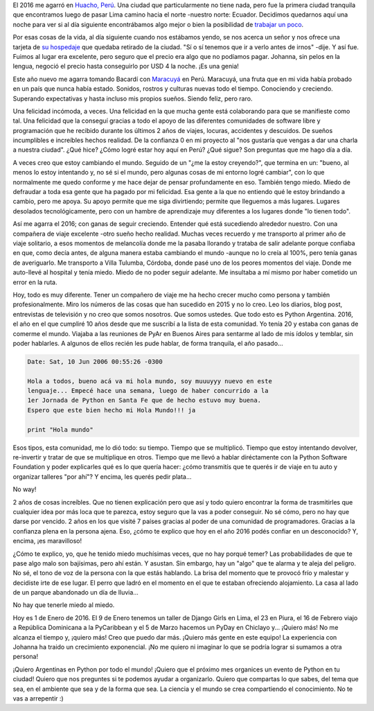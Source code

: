 .. title: Todo vuelve a empezar, un escalón arriba
.. slug: todo-vuelve-a-empezar-un-escalon-arriba
.. date: 2016-01-01 03:43:04 UTC-03:00
.. tags: viaje, 2016, año nuevo, huacho, perú, argentina en python
.. category: 
.. link: 
.. description: 
.. type: text

El 2016 me agarró en `Huacho, Perú
<https://es.wikipedia.org/wiki/Huacho>`_. Una ciudad que
particularmente no tiene nada, pero fue la primera ciudad tranquila
que encontramos luego de pasar Lima camino hacia el norte -nuestro
norte: Ecuador. Decidimos quedarnos aquí una noche para ver si al día
siguiente encontrábamos algo mejor o bien la posibilidad de `trabajar
un poco
<https://elblogdehumitos.com/posts/openstreetmap-paga-nuestro-alojamiento/>`_.

Por esas cosas de la vida, al día siguiente cuando nos estábamos
yendo, se nos acerca un señor y nos ofrece una tarjeta de `su
hospedaje <http://www.openstreetmap.org/way/387697374>`_ que quedaba
retirado de la ciudad. "Sí o sí tenemos que ir a verlo antes de irnos"
-dije. Y así fue. Fuimos al lugar era excelente, pero seguro que el
precio era algo que no podíamos pagar. Johanna, sin pelos en la
lengua, negoció el precio hasta conseguirlo por USD 4 la noche. ¡Es
una genia!

Este año nuevo me agarra tomando Bacardí con `Maracuyá
<https://es.wikipedia.org/wiki/Passiflora_edulis>`_ en Perú. Maracuyá,
una fruta que en mi vida había probado en un país que nunca había
estado. Sonidos, rostros y culturas nuevas todo el tiempo. Conociendo
y creciendo. Superando expectativas y hasta incluso mis propios
sueños. Siendo feliz, pero raro.

.. TEASER_END

Una felicidad incómoda, a veces. Una felicidad en la que mucha gente
está colaborando para que se manifieste como tal. Una felicidad que la
conseguí gracias a todo el apoyo de las diferentes comunidades de
software libre y programación que he recibido durante los últimos 2
años de viajes, locuras, accidentes y descuidos. De sueños
incumplibles e increíbles hechos realidad. De la confianza 0 en mi
proyecto al "nos gustaría que vengas a dar una charla a nuestra
ciudad". ¿Qué hice? ¿Cómo logré estar hoy aquí en Perú? ¿Qué sigue?
Son preguntas que me hago día a día.

A veces creo que estoy cambiando el mundo. Seguido de un "¿me la estoy
creyendo?", que termina en un: "bueno, al menos lo estoy intentando y,
no sé si el mundo, pero algunas cosas de mi entorno logré cambiar",
con lo que normalmente me quedo conforme y me hace dejar de pensar
profundamente en eso. También tengo miedo. Miedo de defraudar a toda
esa gente que ha pagado por mi felicidad. Esa gente a la que no
entiendo qué le estoy brindando a cambio, pero me apoya. Su apoyo
permite que me siga divirtiendo; permite que lleguemos a más
lugares. Lugares desolados tecnológicamente, pero con un hambre de
aprendizaje muy diferentes a los lugares donde "lo tienen todo".

Así me agarra el 2016; con ganas de seguir creciendo. Entender qué
está sucediendo alrededor nuestro. Con una compañera de viaje
excelente -otro sueño hecho realidad. Muchas veces recuerdo y me
transporto al primer año de viaje solitario, a esos momentos de
melancolía donde me la pasaba llorando y trataba de salir adelante
porque confiaba en que, como decía antes, de alguna manera estaba
cambiando el mundo -aunque no lo creía al 100%, pero tenía ganas de
averiguarlo. Me transporto a Villa Tulumba, Córdoba, donde pasé uno de
los peores momentos del viaje. Donde me auto-llevé al hospital y tenía
miedo. Miedo de no poder seguir adelante. Me insultaba a mí mismo por
haber cometido un error en la ruta.

Hoy, todo es muy diferente. Tener un compañero de viaje me ha hecho
crecer mucho como persona y también profesionalmente. Miro los números
de las cosas que han sucedido en 2015 y no lo creo. Leo los diarios,
blog post, entrevistas de televisión y no creo que somos nosotros. Que
somos ustedes. Que todo esto es Python Argentina. 2016, el año en el
que cumpliré 10 años desde que me suscribí a la lista de esta
comunidad. Yo tenía 20 y estaba con ganas de comerme el mundo. Viajaba
a las reuniones de PyAr en Buenos Aires para sentarme al lado de mis
ídolos y temblar, sin poder hablarles. A algunos de ellos recién les
pude hablar, de forma tranquila, el año pasado...

.. code::

   Date: Sat, 10 Jun 2006 00:55:26 -0300

   Hola a todos, bueno acá va mi hola mundo, soy muuuyyy nuevo en este
   lenguaje... Empecé hace una semana, luego de haber concurrido a la
   1er Jornada de Python en Santa Fe que de hecho estuvo muy buena.
   Espero que este bien hecho mi Hola Mundo!!! ja

   print "Hola mundo"

Esos tipos, esta comunidad, me lo dió todo: su tiempo. Tiempo que se
multiplicó. Tiempo que estoy intentando devolver, re-invertir y tratar
de que se multiplique en otros. Tiempo que me llevó a hablar
diréctamente con la Python Software Foundation y poder explicarles qué
es lo que quería hacer: ¿cómo transmitís que te querés ir de viaje en
tu auto y organizar talleres "por ahí"? Y encima, les querés pedir
plata...

No way!

2 años de cosas increíbles. Que no tienen explicación pero que así y
todo quiero encontrar la forma de trasmitirles que cualquier idea por
más loca que te parezca, estoy seguro que la vas a poder conseguir. No
sé cómo, pero no hay que darse por vencido. 2 años en los que visité 7
países gracias al poder de una comunidad de programadores. Gracias a
la confianza plena en la persona ajena. Eso, ¿cómo te explico que hoy
en el año 2016 podés confiar en un desconocido? Y, encima, ¡es
maravilloso!

¿Cómo te explico, yo, que he tenido miedo muchísimas veces, que no hay
porqué temer? Las probabilidades de que te pase algo malo son
bajísimas, pero ahí están. Y asustan. Sin embargo, hay un "algo" que
te alarma y te aleja del peligro. No sé, el tono de voz de la persona
con la que estás hablando. La brisa del momento que te provocó frío y
malestar y decidiste irte de ese lugar. El perro que ladró en el
momento en el que te estaban ofreciendo alojamiento. La casa al lado
de un parque abandonado un día de lluvia...

No hay que tenerle miedo al miedo.

Hoy es 1 de Enero de 2016. El 9 de Enero tenemos un taller de Django
Girls en Lima, el 23 en Piura, el 16 de Febrero viajo a República
Dominicana a la PyCaribbean y el 5 de Marzo hacemos un PyDay en
Chiclayo y... ¡Quiero más! No me alcanza el tiempo y, ¡quiero más!
Creo que puedo dar más. ¡Quiero más gente en este equipo! La
experiencia con Johanna ha traido un crecimiento exponencial. ¡No me
quiero ni imaginar lo que se podría lograr si sumamos a otra persona!

¡Quiero Argentinas en Python por todo el mundo! ¡Quiero que el próximo
mes organices un evento de Python en tu ciudad! Quiero que nos
preguntes si te podemos ayudar a organizarlo. Quiero que compartas lo
que sabes, del tema que sea, en el ambiente que sea y de la forma que
sea. La ciencia y el mundo se crea compartiendo el conocimiento. No te
vas a arrepentir :)
